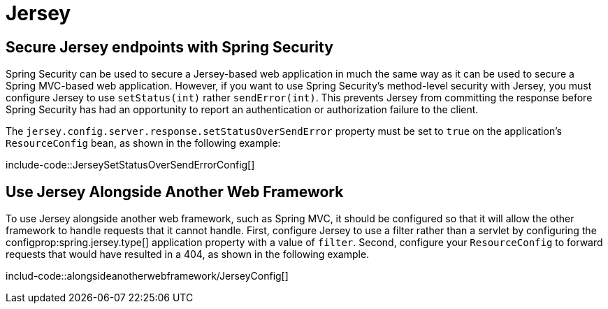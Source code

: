 [[howto.jersey]]
= Jersey



[[howto.jersey.spring-security]]
== Secure Jersey endpoints with Spring Security

Spring Security can be used to secure a Jersey-based web application in much the same way as it can be used to secure a Spring MVC-based web application.
However, if you want to use Spring Security's method-level security with Jersey, you must configure Jersey to use `setStatus(int)` rather `sendError(int)`.
This prevents Jersey from committing the response before Spring Security has had an opportunity to report an authentication or authorization failure to the client.

The `jersey.config.server.response.setStatusOverSendError` property must be set to `true` on the application's `ResourceConfig` bean, as shown in the following example:

include-code::JerseySetStatusOverSendErrorConfig[]



[[howto.jersey.alongside-another-web-framework]]
== Use Jersey Alongside Another Web Framework

To use Jersey alongside another web framework, such as Spring MVC, it should be configured so that it will allow the other framework to handle requests that it cannot handle.
First, configure Jersey to use a filter rather than a servlet by configuring the configprop:spring.jersey.type[] application property with a value of `filter`.
Second, configure your `ResourceConfig` to forward requests that would have resulted in a 404, as shown in the following example.

includ-code::alongsideanotherwebframework/JerseyConfig[]
